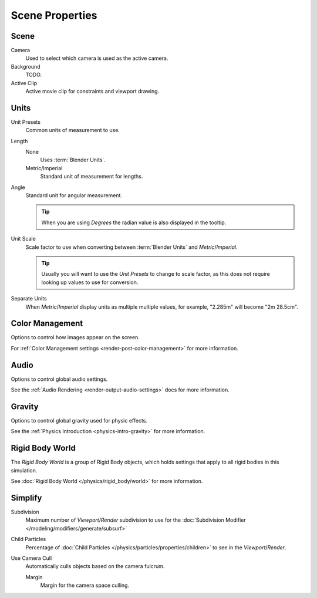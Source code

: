 
****************
Scene Properties
****************

Scene
=====

Camera
   Used to select which camera is used as the active camera.
Background
   TODO.
Active Clip
   Active movie clip for constraints and viewport drawing.
   

Units
=====

Unit Presets
   Common units of measurement to use.

Length
   None
      Uses :term:`Blender Units`.

   Metric/Imperial
      Standard unit of measurement for lengths.

Angle
   Standard unit for angular measurement.
   
   .. tip::

      When you are using *Degrees* the radian value is also displayed in the tooltip.

Unit Scale
   Scale factor to use when converting between :term:`Blender Units` and *Metric*/*Imperial*.

   .. tip::

      Usually you will want to use the *Unit Presets* to change to scale factor,
      as this does not require looking up values to use for conversion.

Separate Units
   When *Metric*/*Imperial* display units as multiple multiple values,
   for example, "2.285m" will become "2m 28.5cm".


Color Management
================

Options to control how images appear on the screen.

For :ref:`Color Management settings <render-post-color-management>` for more information.


Audio
=====

Options to control global audio settings.

See the :ref:`Audio Rendering <render-output-audio-settings>` docs for more information.



Gravity
=======

Options to control global gravity used for physic effects.

See the :ref:`Physics Introduction <physics-intro-gravity>` for more information.


Rigid Body World
================

The *Rigid Body World* is a group of Rigid Body objects,
which holds settings that apply to all rigid bodies in this simulation.

See :doc:`Rigid Body World </physics/rigid_body/world>` for more information.


Simplify
========

Subdivision
   Maximum number of *Viewport*/*Render* subdivision to use for the
   :doc:`Subdivision Modifier </modeling/modifiers/generate/subsurf>`

Child Particles
   Percentage of :doc:`Child Particles </physics/particles/properties/children>`
   to see in the *Viewport*/*Render*.

Use Camera Cull
   Automatically culls objects based on the camera fulcrum.
   
   Margin
      Margin for the camera space culling.
